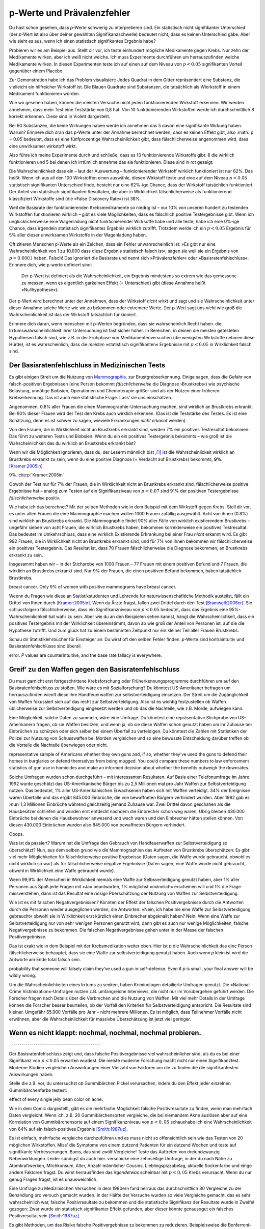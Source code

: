 .. index:: p value; base rate fallacy



**************************************
p-Werte und Prävalenzfehler
**************************************

.. ***************************************
.. The *p* value and the base rate fallacy
.. ***************************************

Du hast schon gesehen, dass *p*-Werte schwierig zu interpretieren sind. Ein statistisch nicht signifikanter Unterschied (der *p*-Wert ist also über deiner gewählten Signifikanzschwelle) bedeutet nicht, dass es keinen Unterschied gäbe. Aber wie sieht es aus, wenn ich einen statistisch signifikantes Ergebnis habe?

.. You've already seen that *p* values are hard to interpret. Getting a statistically insignificant result doesn't mean there's no difference. What about getting a significant result?

Probieren wir es am Beispiel aus. Stellt dir vor, ich teste einhundert mögliche Medikamente gegen Krebs. Nur zehn der Medikamente wirken, aber ich weiß nicht welche. Ich muss Experimente durchführen um herrauszufinden welche Medikamente wirken. In diesen Experimenten teste ich auf einen auf dem Niveau von :math:`p<0.05` signifikanten Vorteil gegenüber einem Placebo.

.. Let's try an example. Suppose I am testing a hundred potential cancermedications. Only ten of these drugs actually work, but I don't know which; I must perform experiments to find them. In these experiments, I'll look for :math:`p<0.05` gains over a placebo, demonstrating that the drug has  a significant benefit.

Zur Demonstration habe ich das Problem visualisiert: Jedes Quadrat in dem Gitter repräsentiert eine Substanz, die vielleicht ein hilfreicher Wirkstoff ist. Die Blauen Quadrate sind Substanzen, die tatsächlich als Wiorkstoff in einem Medikament funktionieren würden.

.. To illustrate, each square in this grid represents one drug. The blue squares are the drugs that work:

.. only:: html or text

   .. figure:: /plots/drug-grids-1.*

.. only:: latex

   .. figure:: /plots/drug-grids-1.*
      :scale: 50%

Wie wir gesehen haben, können die meisten Versuche nicht jeden funktionierenden Wirkstoff erkennen. Wir werden annehmen, dass mein Test eine Teststärke von 0,8 hat. Von 10 funktionierenden Wirkstoffen werde ich durchschnittlich 8 korrekt erkennen. Diese sind in Violett dargestellt.

.. As we saw, most trials can't perfectly detect every good medication. We'll assume my tests have a statistical power of 0.8. Of the ten good drugs, I will correctly detect around eight of them, shown in purple:

.. only:: html or text

   .. figure:: /plots/drug-grids-2.*

.. only:: latex

   .. figure:: /plots/drug-grids-2.*
      :scale: 50%

Bei 90 Substanzen, die keine Wirkungen haben werde ich annehmen das 5 davon eine signifikante Wirkung haben. Warum? Erinnere dich dran das p-Werte unter der Annahme berrechnet werden, dass es keinen Effekt gibt, also :math:`p = 0.05`bedeutet, dass es eine fünfprozentige Wahrscheinlichkeit gibt, dass fälschlicherweise angenommen wird, dass eine unwirksamer wirkstoff wirkt.

.. Of the ninety ineffectual drugs, I will conclude that about 5 have significant effects. Why? Remember that *p* values are calculated under the assumption of no effect, so :math:`p = 0.05` means a 5% chance of falsely concluding that an ineffectual drug works.

Also führe ich meine Experimente durch und schließe, dass es 13 funktionierende Wirkstoffe gibt: 8 die wirklich funktionieren und 5 bei denen ich irrtümlich annehme das sie funktionieren. Diese sind in rot gezeigt:

.. So I perform my experiments and conclude there are 13 working drugs: 8 good drugs and 5 I've included erroneously, shown in red:

.. only:: html or text

   .. figure:: /plots/drug-grids-3.*

.. only:: latex

   .. figure:: /plots/drug-grids-3.*
      :scale: 50%

Die Wahrscheinlichkeit dass ein – laut der Auswertung – funktionierender Wirkstoff wirklich funktioniert ist nur 62%. Das heißt: Wenn ich aus all den 100 Wirkstoffen einen auswähle, diesen Wirkstoff teste und eine auf dem Niveau :math:`p < 0.05` statistisch signifikanten Unterschied finde, besteht nur eine 62%-ige Chance, dass der Wirkstoff tatsächlich funktioniert. Der Anteil von statistisch signifikanten Resultaten, die aber in Wirklichkeit fälschlicherweise als funktionierend klassifiziert Wirkstoffe sind (die »False Discovery Rate«) ist 38%.

.. The chance of any given "working" drug being truly effectual is only 62%. If I were to randomly select a drug out of the lot of 100, run it through my tests, and discover a :math:`p < 0.05` statistically significant benefit, there is only a 62% chance that the drug is actually effective. In statistical terms, my false discovery rate -- the fraction of statistically significant results which are really false positives -- is 38%.

Weil die Basisrate der funktionierenden Krebsmedikamente so niedrig ist – nur 10% von unseren hundert zu testenden Wirkstoffen funktionieren wirklich – gibt es viele Möglichkeiten, dass es fälschlich positive Testergebnisse gibt. Wenn ich unglücklicherweise eine Wagenladung nicht funktionierender Wirksoffe habe und alle teste, habe ich eine 0%-ige Chance, dass irgendein statistisch signifikantes Ergebnis wirklich zutrifft. Trotzdem werde ich ein :math:`p < 0.05` Ergebnis für 5% aller dieser unwirksamen Wirkstoffe in der Wagenladung haben.

.. Because the *base rate* of effective cancer drugs is so low -- only 10% of our hundred trial drugs actually work -- most of the tested drugs do not work, and we have many opportunities for false positives. If I had the bad fortune of possessing a truckload of completely ineffective medicines, giving a base rate of 0%, there is a 0% chance that any statistically significant result is true. Nevertheless, I will get a :math:`p < 0.05` result for 5% of the drugs in the truck.

.. index:: base rate fallacy

Oft zitieren Menschen p-Werte als ein Zeichen, dass ein Fehler unwahrscheinlich ist: »Es gibt nur eine Wahrscheinlichkeit von 1 zu 10.000 dass diese Ergebnis statistisch falsch ist«, sagen sie weil sie ein Ergebnis von :math:`p = 0.0001` haben. Falsch! Das ignoriert die Basisrate und nennt sich »Prävalenzfehler« oder »Basisratenfehlschluss«. Erinnere dich, wie p-werte definiert sind:

  Der p-Wert ist definiert als die Wahrscheinlichkeit, ein Ergebnis mindestens so extrem wie das gemessene zu messen, wenn es eigentlich garkeinen Effekt (= Unterschied) gibt (diese Annahme heißt »Nullhypothese«).

.. You often hear people quoting *p* values as a sign that error is unlikely. "There's only a 1 in 10,000 chance this result arose as a statistical fluke," they say, because they got :math:`p = 0.0001`. No! This ignores the base rate, and is called the *base rate fallacy*. Remember how *p* values are defined:

.. The P value is defined as the probability, under the assumption of no effect   or no difference (the null hypothesis), of obtaining a result equal to or more   extreme than what was actually observed.

Der p-Wert wird berechnet unter der Annahmen, dass der Wirkstoff *nicht wirkt* und sagt und sie Wahrscheinlichkeit unter dieser Annahme solche Werte wie wir zu bekommen oder extremere Werte. Der p-Wert sagt uns *nicht* wie groß die Wahrscheinlichkeit ist das der Wirkstoff tatsächlich funkioniert.

.. A *p* value is calculated under the assumption that the medication *does not work* and tells us the probability of obtaining the data we did, or data more extreme than it. It does *not* tell us the chance the medication is effective.

Erinnere dich daran, wenn menschen mit p-Werten begründen, dass sie wahrscheinlich Recht haben. die Irrtumswahrscheinlichkeit ihrer Untersuchung ist fast sicher höher. In Bereichen, in deinen die meisten getesteten Hypothesen falsch sind, wie z.B. in der Frühphase von Medikamentenversuchen (die wenigsten Wirkstoffe nehmen diese Hürde), ist es  wahrscheinlich, dass die *meisten* »statistisch signifikanten« Ergebnisse mit :math:`p < 0.05` in Wirklichkeit falsch sind.

.. When someone uses their *p* values to say they're probably right, remember this. Their study's probability of error is almost certainly much higher. In  fields where most tested hypotheses are false, like early drug trials (most early drugs don't make it through trials), it's likely that *most* "statistically significant" results with :math:`p < 0.05` are actually flukes.

.. One good example is medical diagnostic tests. ..ausgelassen wh. von oben

.. index:: base rate fallacy; mammograms, mammograms

.. The base rate fallacy in medical testing
.. ----------------------------------------


.. TODO: Geht es nicht die ganze Zeit um medizische Tests?

Der Basisratenfehlschluss in Medizinischen Tests
----------------------------------------------

Es gibt einigen Streit um die Nutzung von `Mammographie <https://de.wikipedia.org/wiki/Mammographie>`_. zur Brustgrebserkennung. Einige sagen, dass die Gefahr von falsch-positiven Ergebnissen (eine Person bekommt *fälschlicherweise* die Diagnose ›Brustkrebs‹) wie psychische Belastung, unnötige Biobsien, Operationen und Chemoterapie größer sind als der Nutzen einer früheren Krebserkennung. Das ist auch eine statistische Frage. Lass’ sie uns einschätzen.


.. There has been some controversy over the use of mammograms in screening breast cancer. Some argue that the dangers of false positive results, such as unnecessary biopsies, surgery and chemotherapy, outweigh the benefits of early cancer detection. This is a statistical question. Let's evaluate it.

Angenommen, 0.8% aller Frauen die einen Mammographie-Untersuchung machen, sind wirklich an Brustkrebs erkrankt. Bei 90% dieser Frauen wird der Test den Krebs auch wirklich erkennen. (Das ist die Teststärke des Testes. Es ist eine Schätzung, denn es ist schwer zu sagen, wieviele Erkrankungen *nicht erkannt* werden).

Von den Frauen, die in Wirklichkeit nicht an Brustkrebs erkrankt sind, werden 7% ein positives Testresultat bekommen. Das führt zu weiteren Tests und Biobsien. Wenn du ein ein positives Testergebnis bekommts – wie groß ist die Wahscheinlichkeit das du wirklich an Brustkrebs erkrankt bist?


.. NOTE: "if we don't know they're there." ausgelassen. Erhöhte Verständnis nicht.

.. Suppose 0.8% of women who get mammograms have breast cancer. In 90% of women with breast cancer, the mammogram will correctly detect it. (That's the statistical power of the test. This is an estimate, since it's hard to tell how many cancers are missed if we don't know they're there.) However, among women with no breast cancer at all, about 7% will get a positive reading on the mammogram, leading to further tests and biopsies and so on. If you get a  positive mammogram result, what are the chances you have breast cancer?

Wenn wir die Möglichkeit ignorieren, dass du, der Leserm männlich bist ,\ [#male]_ ist die Wahrscheinlickeit wirklich an Brustkrebs erkrankt zu sein, wenn du eine positive Diagnose (= Verdacht auf Brustkrebs) bekommts, **9%**. [Kramer:2005in]_

.. Ignoring the chance that you, the reader, are male,\ [#male]_ the answer is
9%.\ :cite:p:`Kramer:2005in`

Obwoh der Test nur für 7% der Frauen, die in Wirklichkeit nicht an Brustkrebs erkrankt sind, fälschlicherweise positive Ergebnisse hat – analog zum Testen auf ein Signifikanziveau von :math:`p < 0.07` sind 91% der positiven Testergebnisse *fälschlicherweise* positiv.

.. Despite the test only giving false positives for 7% of cancer-free women, analogous to testing for , 91% of positive tests are false positives.

Wie habe ich das berechnet? Mit der selben Methoden wie in dem Beispiel mit dem Wirkstoff gegen Krebs. Stell dir vor, es unter allen Frauen die eine Mammographie machen wollen 1000 Frauen zufällig ausgewählt. Acht von ihnen (0.8%) sind wirklich an Brustkrebs erkrankt. Die Mammographie findet 90% aller Fälle von wirklich existierendem Brustkrebs – ungefähr sieben von acht Frauen, die wirklich Brustkrebs haben, bekommen korrekterweise ein positives Testresultat. Das bedeutet im Umkehrschluss, dass eine wirklich Existierende Erkrankung bei einer Frau *nicht* erkannt wird.  Es gibt 992 Frauen, die in Wirklichkeit nicht an Brustkrebs erkrankt sind, und für 7% von ihnen bekommen wir fälschlicherweise ein positives Testergebnis. Das Resultat ist, dass 70 Frauen fälschlicherweise die Diagnose bekommen, an Brustkrebs erkrankt zu sein.

.. How did I calculate this? It's the same method as the cancer drug example. Imagine 1,000 randomly selected women who choose to get mammograms. Eight of them (0.8%) have breast cancer. The mammogram correctly detects 90% of breast cancer cases, so about seven of the eight women will have their cancer discovered. However, there are 992 women without breast cancer, and 7% will get a false positive reading on their mammograms, giving us 70 women incorrectly told they have cancer.

Insgesammt haben wir – in der Stichprobe von 1000 Frauen – 77 Frauen mit einem positiven Befund und 7 Frauen, die wirklich an Brustkrebs erkrankt sind. Nur 9% der Frauen, die einen positiven Befund bekommen,  haben tatsächlich Brustkrebs.

.. TODO: und eine Frau die An Brustkrebs erkrankt ist, aber KEINE positive Diagnose bekommen hat? -> Ja. TRUE POSITIVES-(TRUE POSITIVES*90%): 8-(8*0,9)=0.8, also etwas weniger als eine.

.. In total, we have 77 women with positive mammograms, 7 of whom actually have
breast cancer. Only 9% of women with positive mammograms have breast cancer.

Weenn du Fragen wie diese an Statistikstudenten und Lehrende für naturwissenschafltiche Methodik austeilst, fällt ein Drittel von Ihnen durch [Kramer:2005in]_. Wenn du Ärzte fragst, fallen zwei Drittel durch den Test [Bramwell:2006er]_. Sie schlussfolgern fälschlicherweise, dass ein Signifikanzniveau von :math:`p < 0.05` bedeutet, dass das Ergebnis eine 95%-Wahrscheinlichkeit hat wahr zu sein. Aber wie du an den Beispielen sehen kannst, hängt die Wahrscheinlichkeit, dass ein positives Testergebnis mit der Wirklichkeit übereinstimmt, davon ab wie groß der Anteil von Personen ist, auf die die Hypothese zutrifft. Und zum glück hat zu einem bestimmten Zeitpunkt nur ein kleiner Teil aller Frauen Brustkrebs.

.. If you administer questions like this one to statistics students and scientific methodology instructors, more than a third fail.\ :cite:p:`Kramer:2005in` If you ask doctors, two thirds fail.\ :cite:p:`Bramwell:2006er` They erroneously conclude that a :math:`p < 0.05` result implies a 95% chance that the result is true -- but as you can see in  these examples, the likelihood of a positive result being true depends on *what proportion of hypotheses tested are true*. And we are very fortunate that only a small proportion of women have breast cancer at any given time.

Schau dir Statistiklehrbücher für Einsteiger an: Du wirst oft den selben Fehler finden. *p*-Werte sind kontraintuitiv und Basisratenfehlschlüsse sind überall.

.. Examine introductory statistical textbooks and you will often find the same
error. *P* values are counterintuitive, and the base rate fallacy is everywhere.

.. index:: base rate fallacy; gun use

.. _base-rate-gun:

Greif’ zu den Waffen gegen den Basisratenfehlschluss
----------------------------------------------------

.. Taking up arms against the base rate fallacy
.. --------------------------------------------

Du must garnicht erst fortgeschrittene Krebsforschung oder Früherkennungsprogramme durchführen um auf den Basisratenfehlschluss zu stoßen. Wie wäre es mit Sozialforschung? Du könntest US-Amerikaner befragen um herrauszufinden wieoft diese ihre Handfeuerwaffen zur selbstverteidigung einsetzen. Der Streit um die Zugänglichkeit von Waffen fokussiert sich auf das recht zur Selbstverteidigung. Also ist es wichtig festzustellen ob Waffen üblicherweise zur Selbstverteidigung eingesetzt werden und ob das die Nachteile, wie z.B. Morde, aufwiegen kann.

.. You don't have to be performing advanced cancer research or early cancer screenings to run into the base rate fallacy. What if you're doing social research? You'd like to survey Americans to find out how often they use guns in self-defense. Gun control arguments, after all, center on the right to self-defense, so it's important to determine whether guns are commonly used for defense and whether that use outweighs the downsides, such as homicides.

Eine Möglichkeit, solche Daten zu sammeln, wäre eine Umfrage. Du könntest eine repräsentative Stichprobe von US-Amerikanern fragen, ob sie Waffen besitzen, und wenn ja, ob sie diese Waffen schon genutzt haben um ihr Zuhause bei Einbrüchen zu schützen oder sich selber bei einem Überfall zu verteidigen. Du könntest die Zahlen mit Statistiken der Polizei zur Nutzung von Schusswaffen bei Morden vergleichen und so eine bewusste Entscheidung darüber treffen ob die Vorteile die Nachteile überwiegen oder nicht.

.. One way to gather this data would be through a survey. You could ask a
representative sample of Americans whether they own guns and, if so, whether
they've used the guns to defend their homes in burglaries or defend themselves
from being mugged. You could compare these numbers to law enforcement statistics
of gun use in homicides and make an informed decision about whether the benefits
outweigh the downsides.

Solche Umfragen wurden schon durchgeführt – mit interessanten Resultaten. Auf Basis einer Telefonumfrage im Jahre 1992 wurde geschätzt das US-Amerikanische Bürger bis zu 2,5 Millionen mal pro Jahr  Waffen zur Selbstverteidigung nutzen. Das bedeutet, 1% aller US-Amerikanischen Erwachsenen haben sich mit Waffen verteidigt. 34% der Ereignisse waren Überfälle und das ergibt 845.000 Einbrüche, die von bewaffneten Bürgern verhindert wurden. Aber 1992 gab es ›nur‹ 1,3 Millionen Einbrüche während gleichzeitig jemand Zuhause war. Zwei Drittel davon geschahen als die Hausbesitzer schliefen und wurden erst entdeckt nachdem die Einbrecher schon weg waren. Übrig bleiben 430.000 Einbrüche bei denen die Hausbewohner anwesend *und* wach waren und den Einbrecher hätten stellen können. Von diesen 430.000 Einbrüchen wurden also 845.000 von bewaffneten Bürgern verhindert.

Ooops.

.. Such surveys have been done, with interesting results. One 1992 telephone survey estimated that American civilians use guns in self-defense up to 2.5 million  times every year -- that is, about 1% of American adults have defended  themselves with firearms. Now, 34% of these cases were in burglaries, giving us 845,000 burglaries stymied by gun owners. But in 1992, there were only 1.3 million burglaries committed while someone was at home. Two thirds of these occurred while the homeowners were asleep and were discovered only after the burglar had left. That leaves 430,000 burglaries involving homeowners who were at home and awake to confront the burglar -- 845,000 of which, we are led to believe, were stymied by gun-toting residents.\ :cite:p:`Hemenway:1997up`

.. Whoops.

Was ist da passiert? Warum hat die Umfrage den Gebrauch von Handfeuerwaffen zur Selbstverteidigung so überschätzt? Nun, aus dem selben grund wie die Mammographien das Auftreten von Brustkrebs überschätzen: Es gibt viel mehr Möglichkeiten für fälschlicherweise positive Ergebnisse (Daten sagen, die Waffe wurde gebraucht, obwohl es nicht wirklich so war) als für fälschlicherweise  negative Ergebnisse (Daten sagen, eine Waffe wurde nicht gebraucht, obwohl in Wirklichkeit eine Waffe gebraucht wurde).

.. What happened? Why did the survey overestimate the use of guns in self-defense? Well, for the same reason that mammograms overestimate the incidence of breast cancer: there are far more opportunities for  false positives than false negatives. If 99.9% of people have never used a gun in self-defense, but 1% of those people will answer "yes" to any question for fun, and 1% want to look manlier, and 1% misunderstand the question, then you'll end up *vastly* overestimating the use of guns in self-defense.

Wenn 99,9% der Menschen in Wirklichkeit niemals eine Waffe zur Selbsverteidigung genutzt haben, aber 1% aller Personen aus Spaß jede Fragen mit »Ja« beantworten, 1% möglichst »männlich« erscheinen will und 1% die Frage missverstehen, dann ist das Resultat eine *riesige* Pberschätzung der Nutzung von Waffen zur Selbstverteidigung.

Wie ist es mit falschen Negativergebnissen? Könnten der Effekt der falschen Positivergebnisse durch die Antworten durch die Personen wieder ausgeglichen werden, die Antworten: »Nein, ich habe nie eine Waffe zur Selbstverteidigung gebraucht« obwohl sie in Wirklichkeit erst kürzlich einen Einbrecher abgeknallt haben? Nein. Wenn eine Waffe zur Selbstverteidigung nur von sehr wenigen Personen genutzt wird, dann gibt es auch nur wenige Möglichkeiten, falsche Negativergebnisse zu bekommen. Die falschen Negativergebnisse gehen unter in der Masse der falschen Positivergebnisse.


.. What about false negatives? Could this effect be balanced by people who say "no" even though they gunned down a mugger last week? No. If very few people genuinely use a gun in self-defense, then there are very few opportunities for false negatives. They're overwhelmed by the false positives.

Das ist exakt wie in dem Beispiel mit der Krebsmedikation weiter oben. Hier ist *p* die Wahrscheinlichkeit das eine Person fälschlicherweise behauptet, dass sie eine Waffe zur selbstverteidigung genutzt haben. Auch wenn *p* klein ist wird die Antworte am Ende total falsch sein.

.. This is exactly analogous to the cancer drug example earlier. Here, *p* is the
probability that someone will falsely claim they've used a gun in
self-defense. Even if *p* is small, your final answer will be wildly wrong.

.. DIREKTE ÜBERSETZUNG: Um *p* zu senken haben Kriminologen detailierte Umfragen genutzt.

Um die Wahrscheinlichkeiten eines Irrtums zu senken, haben Kriminologen detailierte Umfragen genutzt. Die »National Crime Victimization«-Umfragen nutzen z.B. umfangreiche Interviews, die nicht nur im Vorübergehen geführt werden. Die Forscher fragen nach Details über die Verbrechen und die Nutzung von Waffen. Mit viel mehr Details in der Umfrage können die Forscher besser beurteilen, ob der Vorfall den Kriterien für Selbstverteidigung entspricht. Die Resultate sind kleiner. Umgefähr 65.000 Vorfälle pro Jahr – nicht mehrere Millionen. Es ist möglich, dass Teilnehmer Vorfälle nicht erwähnen, aber die Wahrscheinlichkeit für massivbe Überschätzung ist jetzt viel geringer.



.. TODO: das ist verwirren – p klein, totzdem doof. Jetzt: P senken bessere ergebnisse.

.. To lower *p*, criminologists make use of more detailed surveys. The National Crime Victimization surveys, for instance, use detailed sit-down interviews with  researchers where respondents are asked for details about crimes and their use of guns in self-defense. With far greater detail in the survey, researchers can better judge whether the incident meets their criteria for self-defense. The results are far smaller -- something like 65,000 incidents per year, not millions.  There's a chance that survey respondents underreport such incidents, but a much smaller chance of massive overestimation.

.. index:: multiple comparisons

.. _multiple-comparisons:

Wenn es nicht klappt: nochmal, nochmal, nochmal probieren.
----------------------------------------------------------

..  If at first you don't succeed, try, try again
..---------------------------------------------

Der Basisratenfehlschluss zeigt und, dass falsche Positivergebnisse viel wahrscheinlicher sind, als du es bei einer Signifikanz von :math:`p < 0.05` erwarten würdest. Die meiste moderne Forschung macht nicht nur einen Signifikanztest. Moderne Studien vergleichen Auswirkungen einer Vielzahl von Faktoren um die zu finden die die signifikantesten Auswirkungen haben.

.. TODO: ist modern hier "aktuell", "modisch" oder einfach ironisch gemeint? Is modern here "current", "fashinonable" or used ironcially?

.. The base rate fallacy shows us that false positives are much more likely than you'd expect from a :math:`p < 0.05` criterion for significance. Most modern research doesn't make one significance test, however; modern studies compare the effects of a variety of factors, seeking to find those with the most significant effects.

Stelle die z.B. vor, du untersuchst ob Gummibärchen Pickel verursachen, indem du den Effekt jeder einzelnen Gummibärchenfarbe testest:



.. For example, imagine testing whether jelly beans cause acne by testing the
effect of every single jelly bean color on acne:

.. only:: html or text

   .. figure:: /img/xkcd-significant.png

      Cartoon from xkcd, by Randall Munroe. http://xkcd.com/882/

.. only:: latex

   .. figure:: /img/xkcd-significant-1.png

   .. figure:: /img/xkcd-significant-2.png

     Cartoon from xkcd, by Randall Munroe. http://xkcd.com/882/

Wie in dem Comic dargestellt, gibt es die mehrfache Möglichkeit falsche Positivresultate zu finden, wenn man mehrfach Daten vergleicht. Wenn ich, z.B. 20 Gummibärchensorten vergleiche, die bei niemandem Akne auslösen aber auf eine Korrelation von Gummibärchensorte auf einem Signifikanzniveau von :math:`p < 0,05` schauehabe ich eine Wahrscheinlichkeit von 64% auf ein falsch-positives Ergebnis [Smith:1987uz]_.

.. As you can see, making multiple comparisons means multiple chances for a false positive. For example, if I test 20 jelly bean flavors which do not cause acne at all, and look for a correlation at :math:`p < 0.05` significance, I have a 64% chance of a false positive result.\ :cite:p:`Smith:1987uz` If I test 45  materials, the chance of false positive is as high as 90%.

Es ist einfach, mehrfache vergleiche durchzuführen und es muss nicht so offensichtlich sein wie das Testen von 20 möglichen Wirkstoffen. Miss’ die Symptome von einem dutzend Patienten für ein dutzend  Wochen und teste auf signifikante Verbesserungen. Bums, das sind zwölf Vergleiche! Teste das Auftreten von dreiundzwanzig Nebenwirklungen. Leider sündigst du auch hier. verschicke eine zehnseitige Umfrage, in der du nach Nähe zu Atomkraftwerken, Milchkonsum, Alter, Anzahl männlicher Cousins, Lieblingspizzabelag, aktuelle Sockenfarbe und einge andere Faktoren fragst. Du wirst herrausfinden das *irgendetwas* scheinbar  mit  :math:`p < 0,05` Krebs verursacht. Wenn du nur genug Fragen fragst, ist es unausweichlich.

.. It's easy to make multiple comparisons, and it doesn't have to be as obvious as testing twenty potential medicines. Track the symptoms of a dozen patients for a dozen weeks and test for significant benefits during any of those weeks: bam, that's twelve comparisons. Check for the occurrence of twenty-three potential dangerous side effects: alas, you have sinned. Send out a ten-page survey asking about nuclear power plant proximity, milk consumption, age, number of male cousins, favorite pizza topping, current sock color, and a few dozen other factors for good measure, and you'll find that *something* causes cancer. Ask nough questions and it's inevitable.


Eine Umfrage zu Medizinischen Versuchen in dem 1980ern fand herraus das durchschnittlich 30 Vergleiche zu der Behandlung pro versuch gemacht wurden. In der Hälfte der Versuche wurden so viele Vergleiche gemacht, das es sehr wahrscheinlich war, falsche Positivresultate zu bekommen und die statistische Signifikanz der Resultate wurde in Zweifel gezogen: Zwar wurde ein statistisch signifikanter Effekt gefunden, aber dieser könnte genausogut ein falsches Positivresultat sein [Smith:1987uz]_.

.. A survey of medical trials in the 1980s found that the average trial made 30 therapeutic comparisons. In more than half of the trials, the researchers had made so many comparisons that a false positive was highly likely, and the statistically significant results they did report were cast into doubt: they may have found a statistically significant effect, but it could just have easily been a false positive [Smith:1987uz]_.

Es gibt Methoden, um das Risiko falsche Positivergebnisse zu bekommen zu reduzieren. Beispielsweise die Bonferroni-Korrektur: Wenn du :math:`n` Vergleiche in einem Versuch machst, sollte deine Schwelle für die Signifikanz  :math:`p < 0.05/n` sein. Das begrenzt die Wahrscheinlichkeit, für falsche Positivergebnisse in Versuchen mit mehrfachen Vergleichen auf die Wahrscheinlichkeit, die du hättest, wenn du nur einen Vergleich machst. Aber, wie du dir denken kannst, reduziert das auch die Teststärke denn du setzt eine viel stärkere Korrelation vorraus bevor du annimmst, dass die Korrelation statistisch signifikant ist. Es ist ein schwieriger Kompromiss, und tragischerweise wird nur in wenigen Veröffentlichungen überhaupt daraüber nachgedacht.

.. There exist techniques to correct for multiple comparisons. For example, the Bonferroni correction method says that if you make :math:`n` comparisons in the trial, your criterion for significance should be :math:`p < 0.05/n`. This lowers the chances of a false positive to what you'd see from making only one  comparison at :math:`p < 0.05`. However, as you can imagine, this reduces statistical power, since you're demanding much stronger correlations before you conclude they're statistically significant. It's a difficult tradeoff, and tragically few papers even consider it.

.. TODO: Versuchen mit mehrfachen Vergleichen auf die Wahrscheinlichkeit, die du hättest, wenn du nur einen Vergleich machst. STIMMT DAS?

.. index:: multiple comparisons; Atlantic salmon

.. _red-herrings:

Suspekte Korrelationen in bildgebenden Verfahren
-------------------------------------------------

.. Red herrings in brain imaging
.. -----------------------------

Neurowissenschaftler vergleichen oft viele Zahlen. Die Führen fMRI-Studien durch, bei denen ein dreidimensionales Bild des Gehirns vor- und nach einer einer Aufgabe gemacht wird, die der Teilnehmer durchführt. Die Bilder zeigen den Blutfluss im Gehirn und zeigen so, welche Teile des Gehirn aktiv sind, wenn verschiedene Aufgaben durchgeführt werden.

.. Neuroscientists do massive numbers of comparisons regularly. They often performfMRI studies, where a three-dimensional image of the brain is taken before andafter the subject performs some task. The images show blood flow in the brain,revealing which parts of the brain are most active when a person performs in different tasks.

Aber wie erkennst du, welche Bereiche des Gehirns wärend einer Aufgabe aktiv sind? Eine einfache Methode ist das Gehirn in der Berechnung in keine Würfel aufzuteilen, die »Voxel« heißen (Voxel sind wie Pixel, aber eben dreidimensionale Würfel statt zweidimensionale Quadrate). Ein Voxel in dem »Davor« Bild wird mit dem Voxel in dem »Danach« Bild vergleichen. Wenn der Unterschied signifikant ist, kannst du schlussfolgern, dass der Teil des Gehirns an der Aufgabe beteiligt war. Das Problem ist, dass es tausende Voxel gibt die verglichen werden und viele Möglichkeiten so falsche positivergebnisse zu erzeugen.

.. But how do you decide which regions of the brain are active during the task? A simple method is to divide the brain image into small cubes called voxels. A voxel in the "before" image is compared to the voxel in the "after" image, and if the difference in blood flow is significant, you conclude that part of the  brain was involved in the task. Trouble is, there are thousands of voxels to compare and many opportunities for false positives.

Eine Studie testete z.B. die Auswirkungen von »ergebnisoffenen Vorstellungsaufgaben«. Teilnehmern wurden »Eine Reihe von Fotos mit Menschen in sozialen Situationen mit einer bestimmten emotionalen Wertigkeit« gezeigt. Sie sollten »feststellen, welche Emotion das Individuum in dem Foto erlebt«. Du kannst dir vorstellen, wie verschiedene Zentren für Emotionen und Logik wärend des Tests »Aufleuchten« würden.

.. One study, for instance, tested the effects of an "open-ended mentalizing task" on participants. Subjects were shown "a series of photographs depicting human individuals in social situations with a specified emotional  valence," and asked to "determine what emotion the individual in the photo must have been experiencing." You can imagine how various emotional and logical centers of the brain would light up during this test.

.. TODO: »ergebnisoffenen Mentalisierungsaufgaben« richtig übersetzt?

Die Datenanalyse zeigte das bestimmte Bereiche des Gehirns ihre Aktivität wärend der Aufgabe verändert haben. Ein Vergleich zwischen den Daten vor- und nach der Mentalisierungsaufgabe zeugte einen :math:`p = 0.001`- Unterschied in einem :math:`81 \text{mm}^3` Bereich des Gehirns.

.. The data was analyzed, and certain brain regions found to change activity during the task. Comparison of images made before and after the mentalizing task showed a :math:`p = 0.001` difference in a :math:`81 \text{mm}^3` cluster in the brain.

Die Testperson? Nicht ein Bachelorstudent, der $10 für seine Zeit bekam, wie sonst. Nein, der Teilnehmer war ein 3,8-Pfund Atlantik-Lachs, der »Nicht lebendig zur Zeit des Scans« war. [Bennett:2010uh]_.

.. The study participants? Not college undergraduates paid $10 for their time, as is usual. No, the test subject was one 3.8-pound Atlantic salmon, which "was not alive at the time of scanning."\ :cite:p:`Bennett:2010uh`

Natürlich sind die meisten neurowissenschaftlichen Studien ausgeklügelter als in dem Beispiel; Es gibt Methoden um Gruppierungen von Voxeln zu erkennen, die sich gemeinsam verändern und es gibt Techniken, um die Rate an falsch-positiven Ergebnissen zu kontrollieren, selbst wenn viele tausen Tests gemacht werden. Diese Methoden sind heute in der Neurowissenschaft weit verbreitet und wenige Veröffentlichungen machen einfache Fehler wie den in dem Beispiel beschreibenen. Unglücklicherweise geht fast jede Veröffentlichung anders mit dem Problem um; ein Review von 241 fMRI-Studien fand herraus, dass 223 einzigartige Analysestrategien genutzt wurden. Das gibt den Forschenden, wie wir später besprechen werden, :ref:`große Flexibilität  <freedom>` um statistisch signifikante Resultate zu erzielen. [Carp:2012ba]_.

.. Of course, most neuroscience studies are more sophisticated than this; there are methods of looking for  clusters of voxels which all change together, along with techniques for controlling the rate of false positives even when thousands of statistical tests are made. These methods are now widespread in the neuroscience literature, and few papers make such simple errors as I described. Unfortunately, almost every paper tackles the problem differently; a review of 241 fMRI studies found that they performed 223 unique analysis strategies, which, as we will discuss later, :ref:`gives the researchers great flexibility <freedom>` to achieve statistically significant results.\ :cite:p:`Carp:2012ba`

.. index:: multiple comparisons; false discovery rate, false discovery rate

.. _false-discovery:

Auf falsch-positive Ergebnisse kontrollieren
------------------------------------------

.. Controlling the false discovery rate
.. ------------------------------------

Schon zuvor habe ich erwähnt, das techniken exitistieren um für Mehrfachvergleiche zu korrigieren. Die Bonferroni-korrektur z.B. sagt das du die richtige Rate für falsch-positive Ergebnisse erreichst, indem du statt :math:`p < 0.05` das Signifikanniveau :math:`p < 0.05/n` nimmst – wobei :math:`n` die Anzahl der Vergleiche ist, die du machst. Wenn du einen Studie mit 20 Vergleichen durchführst nutzt du einen Signifikanzschwelle von :math:`p < 0.0025` um sicherzustellen das es nur eine 5%ige Wahrscheinlichkeit gibt das du fälschlicherweise einen nicht exisiterenden Unterschied für Statistisch signifikant hältst.

.. I mentioned earlier that techniques exist to correct for multiple comparisons. The Bonferroni procedure, for instance, says that you can get the right false positive rate by looking for :math:`p < 0.05/n`, where :math:`n` is the number of statistical tests you're performing. If you perform a study which makes twenty comparisons, you can use a threshold of :math:`p < 0.0025` to be assured that there is only a 5% chance you will falsely decide a  nonexistent effect is statistically significant.

Das hat Nachteile. Durch das senken der Signifikanzschwelle, bei der eine Ergebnis als statistisch signifikant betrachtet wird, verkleinert sich auch die Teststärke erheblich. Du kannst wirst viele fälschliche Effekte *und* wirkliche Effekte nicht feststellen. Es gibt fortgeschrittenere Prozeduren als die Bonferroni-Korrektur die bestimmte statistische Eigenschaften des Problems ausnutzen um die Teststärke zu erhöhnen, aber auch diese sind keine magischen Problemlösungen.

.. This has drawbacks. By lowering the *p* threshold required to declare a result statistically significant, you decrease your statistical power greatly, and fail to detect true effects as well as false ones. There are more sophisticated procedures than the Bonferroni correction which take advantage of certain statistical properties of the problem to improve the statistical power, but they are not magic solutions.

Schimmer noch, sie ersparen dir den Basisratenfehlschluss nicht. Du kannst immernoch von deiner Signifikanzschwelle fehlgeleitet werden und fälschlicherweise behaupten, dass es »nur eine 5%ige Wahrscheinlichkeit gibt, dass ich falsch liege«. Du hast einige der fälschlicherweise positiven Ergebnisse ausgeschlossen. Als ein wissenschafter bin ich interessierter an der »False Discovery Rate« interessiert: Welcher Anteil meiner statistisch signifikanten Ergebnisse sind falsch? Gibt es einen statistischen Test der diesen Anteil kontrolliert?

.. TODO: Schwierig: was ist der Unterschied zwischen false positive und false discovery rate?

.. Worse, they don't spare you from the base rate fallacy. You can still be misled by your *p* threshold and  falsely claim there's "only a 5% chance I'm wrong" -- you just eliminate some of the false positives. A scientist is more interested in the false discovery rate: what fraction of my statistically significant results are false positives? Is there a statistical test that will let me control this fraction?

Viele Jahre lang war die Antwort einfach »Nein«. Wie du in der Sektion zum Basisratenfehlschluss geshen hast können wir den Anteil falscher positivergebnisse Berechnen, wenn wir eine Annahme treffen wie viele der getesteten Hypothesen wirklich zutreffen. Aber wir sollten das besser mit unseren Daten herrausfinden, anstatt einfach zu raten.

.. For many years the answer was simply "no." As you saw in the section on the base rate fallacy, we can compute the false discovery rate if we make an assumption about how many of our tested hypotheses are true -- but we'd  rather find that out from the data, rather than guessing.

1995 gaben Benjamini und Hochberg eine Lösung für das Problem. Sie entwickelten eine außerordentlich einfache Prozedur, mit der du feststellen kannst, welch *p*-Werte du als statistisch signifikant betrachten solltest. Ich erspare dir die mathematischen Details, aber um zu illustrieren, wie einfach die Prozedur ist – hier ist sie:

1. Führe deine statistischen Tests durch und erreche einen *p*-Wert für jeden. Mache eine Liste und ordne sie aufsteigender Reihenfolge
2. Wähle eine False Discovery Rate und nenne sie »q«. Nenne die Anzahl der Tests »m«.
3. Finde den größten *p*-Wert sodass :math:`p \leq i q/m`, wobei *i* die Position des *p*-Wertes in der sortierten Liste von *p*-Werten ist.
4. Dieser p-Wert, und alle die kleiner sind, sind statistisch signifikant.

Fertig! Diese Prozedur garantiert, dass aus allen als statistisch signifikant befundenen nicht mehr als *q* Prozent falsche Positivergebnisse sind. [Benjamini:1995ws]_.


.. In 1995, Benjamini and Hochberg provided a better answer. They devised an exceptionally simple procedure which tells you which *p* values to consider statistically significant. I've been saving you from mathematical details so far, but to illustrate just how simple the procedure is, here it is:

.. 1. Perform your statistical tests and get the *p* value for each. Make a list    and sort it in ascending order.
.. 2. Choose a false-discovery rate and call it *q*. Call the number of statistical    tests *m*.
.. 3. Find the largest *p* value such that :math:`p \leq i q/m`, where *i* is the    *p* value's place in the sorted list.
.. 4. Call that *p* value and all smaller than it statistically significant.

.. You're done! The procedure guarantees that out of all statistically significant results, no more than *q* percent will be false positives.\ :cite:p:`Benjamini:1995ws`

Die Benjamini-Hochberg-Prozedur ist schnell und effektiv und wurde von vielen Statistikern und bestimmten Wissenschaftsgebietet genutzt. Sie ergibt üblicherwiese einen bessere Teststärke als die Bonferroni-Korrektur und ihre Freunde, und gibt zudem noch intuitivere Resultate. Die Benjamini-Hochberg-Prozedur kann in vielen verschiedenen Situationen angewendet werden und abwandlungen davon geben verbesserte Teststärke wenn bestimmte Arten von Daten getestet werden.

.. The Benjamini-Hochberg procedure is fast and effective, and it has been widely adopted by statisticians and scientists in certain fields. It usually provides better statistical power than the Bonferroni correction and friends while giving  more intuitive results. It can be applied in many different situations, and variations on the procedure provide better statistical power when testing certain kinds of data.

Natürlich ist die Prozedur nicht perfekt. In bestimmten seltsamen Situationen erzeugt die Prozedur unsinnige Ergebnisse und es wurde mathematisch bewiesen dann es immer möglich ist, sie bei  der Kontrolle der False-Dicovery-Rate zu übertreffen. Aber es ist ein Anfang und viel besser als nichts.

.. Of course, it's not perfect. In certain strange situations, the
Benjamini-Hochberg procedure gives silly results, and it has been mathematically
shown that it is always possible to beat it in controlling the false discovery
rate. But it's a start, and it's much better than nothing.


.. [#male] Interestingly, being male doesn't exclude you from getting breast   cancer; it just makes it exceedingly unlikely.

.. [Kramer:2005in] Krämer, Walter, and Gerd Gigerenzer. "How to confuse with statistics or: The use and misuse of conditional probabilities." Statistical Science (2005): 223-230.

.. [Bramwell:2006er] Bramwell, Ros, Helen West, and Peter Salmon. "Health professionals' and service users' interpretation of screening test results: experimental study." BMJ 333.7562 (2006): 284.

.. [Smith:1987uz] Smith, David Gary, et al. "Impact of multiple comparisons in randomized clinical trials." The American journal of medicine 83.3 (1987): 545-550.

.. [Bennett:2010uh] Bennett, Craig M., M. B. Miller, and G. L. Wolford. "Neural correlates of interspecies perspective taking in the post-mortem Atlantic Salmon: An argument for multiple comparisons correction." Neuroimage 47.Suppl 1 (2009): S125.

.. [Carp:2012ba] Carp, Joshua. "The secret lives of experiments: methods reporting in the fMRI literature." Neuroimage 63.1 (2012): 289-300.

.. [Benjamini:1995ws] Benjamini, Yoav, and Yosef Hochberg. "Controlling the false discovery rate: a practical and powerful approach to multiple testing." Journal of the Royal Statistical Society. Series B (Methodological) (1995): 289-300.

